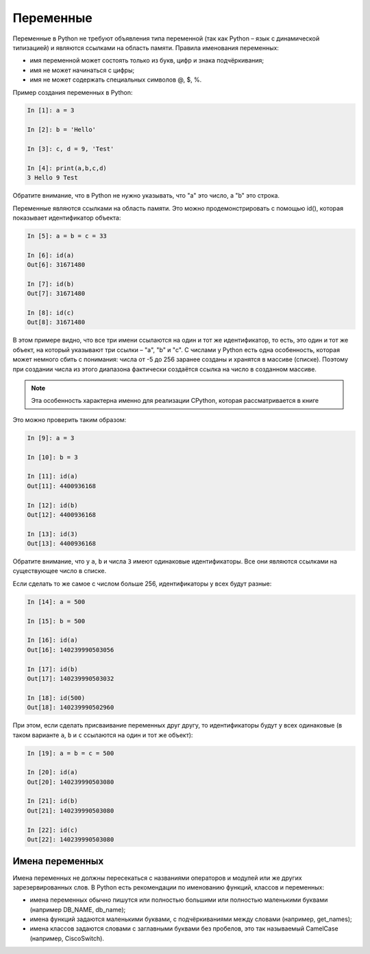 Переменные
~~~~~~~~~~

Переменные в Python не требуют объявления типа переменной (так как
Python – язык с динамической типизацией) и являются ссылками на область
памяти. Правила именования переменных:

-  имя переменной может состоять только из букв, цифр и знака
   подчёркивания;
-  имя не может начинаться с цифры;
-  имя не может содержать специальных символов @, $, %.

Пример создания переменных в Python:

.. code:: python

    In [1]: a = 3

    In [2]: b = 'Hello'

    In [3]: c, d = 9, 'Test'

    In [4]: print(a,b,c,d)
    3 Hello 9 Test

Обратите внимание, что в Python не нужно указывать, что "a" это число, а
"b" это строка.

Переменные являются ссылками на область памяти. Это можно
продемонстрировать с помощью id(), которая показывает идентификатор
объекта:

.. code:: python

    In [5]: a = b = c = 33

    In [6]: id(a)
    Out[6]: 31671480

    In [7]: id(b)
    Out[7]: 31671480

    In [8]: id(c)
    Out[8]: 31671480

В этом примере видно, что все три имени ссылаются на один и тот же
идентификатор, то есть, это один и тот же объект, на который указывают
три ссылки – "a", "b" и "c". С числами у Python есть одна особенность,
которая может немного сбить с понимания: числа от -5 до 256 заранее
созданы и хранятся в массиве (списке). Поэтому при создании числа из
этого диапазона фактически создаётся ссылка на число в созданном
массиве.

.. note::
    Эта особенность характерна именно для реализации CPython, которая
    рассматривается в книге

Это можно проверить таким образом:

.. code:: python

    In [9]: a = 3

    In [10]: b = 3

    In [11]: id(a)
    Out[11]: 4400936168

    In [12]: id(b)
    Out[12]: 4400936168

    In [13]: id(3)
    Out[13]: 4400936168

Обратите внимание, что у ``a``, ``b`` и числа ``3`` имеют одинаковые идентификаторы.
Все они являются ссылками на существующее число в списке.

Если сделать то же самое с числом больше 256, идентификаторы у всех
будут разные:

.. code:: python

    In [14]: a = 500

    In [15]: b = 500

    In [16]: id(a)
    Out[16]: 140239990503056

    In [17]: id(b)
    Out[17]: 140239990503032

    In [18]: id(500)
    Out[18]: 140239990502960

При этом, если сделать присваивание переменных друг другу, то
идентификаторы будут у всех одинаковые (в таком варианте ``a``, ``b`` и ``c``
ссылаются на один и тот же объект):

.. code:: python

    In [19]: a = b = c = 500

    In [20]: id(a)
    Out[20]: 140239990503080

    In [21]: id(b)
    Out[21]: 140239990503080

    In [22]: id(c)
    Out[22]: 140239990503080

Имена переменных
^^^^^^^^^^^^^^^^

Имена переменных не должны пересекаться с названиями операторов и
модулей или же других зарезервированных слов. В Python есть рекомендации
по именованию функций, классов и переменных:

-  имена переменных обычно пишутся или полностью большими или полностью
   маленькими буквами (например DB_NAME, db_name);
-  имена функций задаются маленькими буквами, с подчёркиваниями между
   словами (например, get_names);
-  имена классов задаются словами с заглавными буквами без пробелов, это
   так называемый CamelCase (например, CiscoSwitch).

